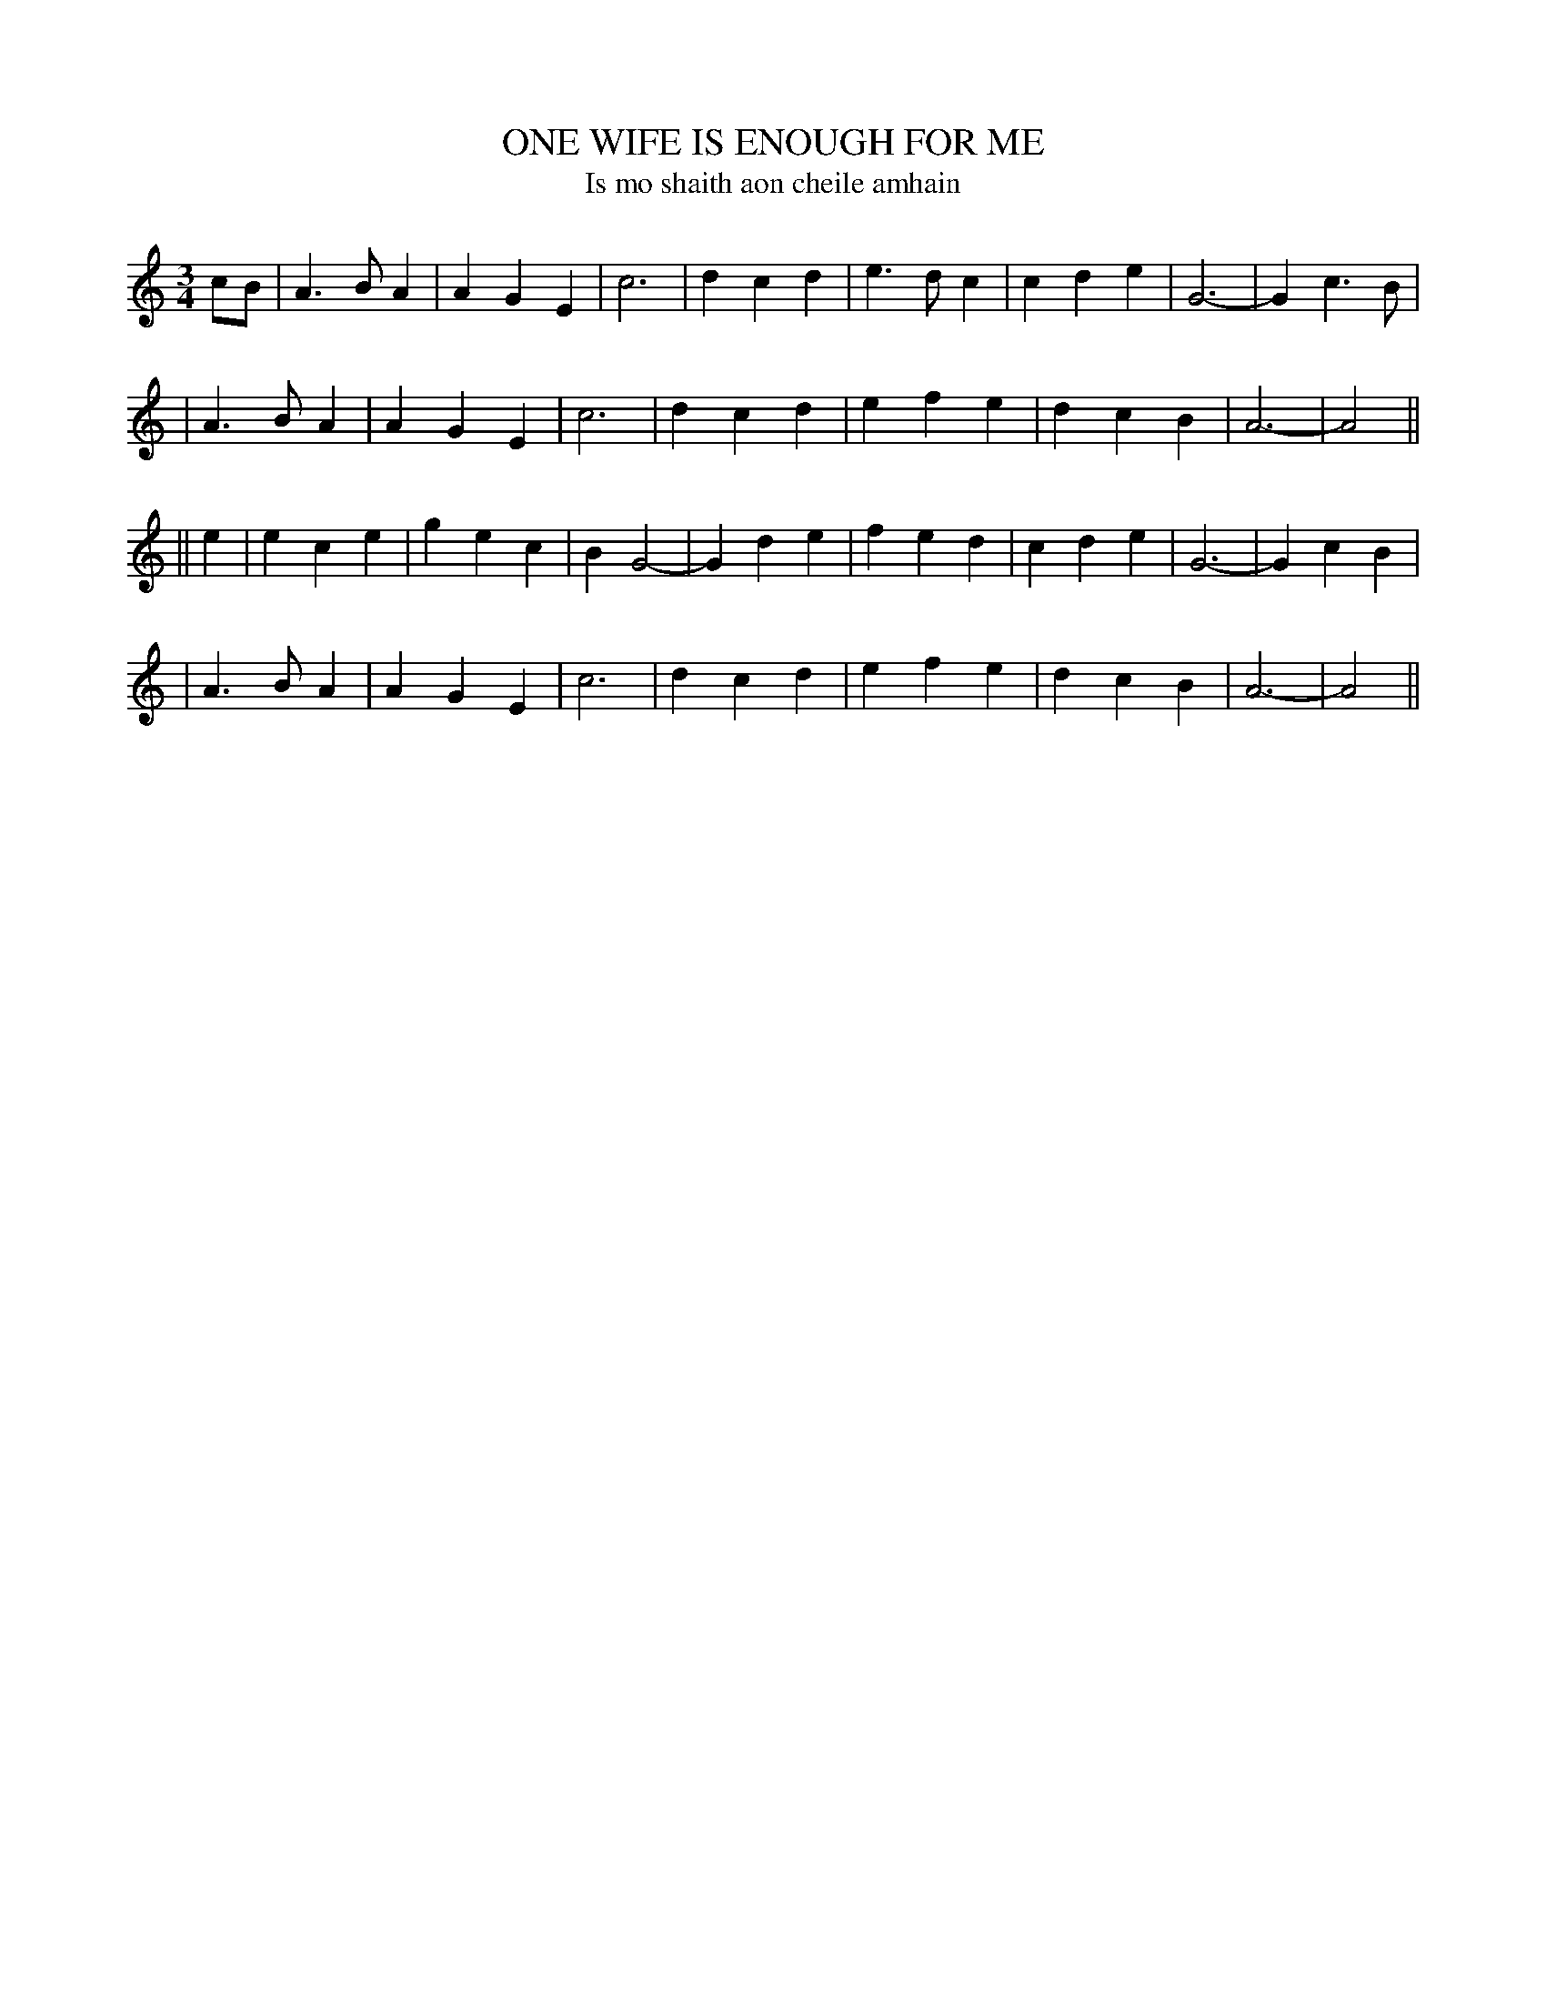 X: 319
T: ONE WIFE IS ENOUGH FOR ME
T: Is mo shaith aon cheile amhain
B: O'Neill's 319
M: 3/4
L: 1/4
N: "Moderate"
N: "Collected by J.O'Neill"
K:Am
c/B/ \
| A>BA | AGE | c3 | dcd \
| e>dc | cde | G3- | Gc>B |
| A>BA | AGE | c3 | dcd \
| efe | dcB | A3- | A2 ||
|| e \
| ece | gec | BG2- | Gde \
| fed | cde | G3- | GcB |
| A>BA | AGE | c3 | dcd \
| efe | dcB | A3- | A2 ||
